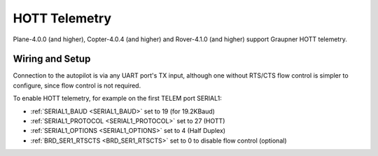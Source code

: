 .. _common-hott-telemetry:

==============
HOTT Telemetry
==============

Plane-4.0.0 (and higher), Copter-4.0.4 (and higher) and Rover-4.1.0 (and higher) support Graupner HOTT telemetry.

.. image:: ../../../images/mz-32.jpg
    :width: 450px

Wiring and Setup
================

Connection to the autopilot is via any UART port's TX input, although one without RTS/CTS flow control is simpler to configure, since flow control is not required.

.. image:: ../../../images/hott-telem-wiring.jpg

To enable HOTT telemetry, for example on the first TELEM port SERIAL1:

- :ref:`SERIAL1_BAUD <SERIAL1_BAUD>`  set to 19 (for 19.2KBaud)
- :ref:`SERIAL1_PROTOCOL <SERIAL1_PROTOCOL>` set to 27 (HOTT)
- :ref:`SERIAL1_OPTIONS <SERIAL1_OPTIONS>` set to 4 (Half Duplex)
- :ref:`BRD_SER1_RTSCTS <BRD_SER1_RTSCTS>` set to 0 to disable flow control (optional)

